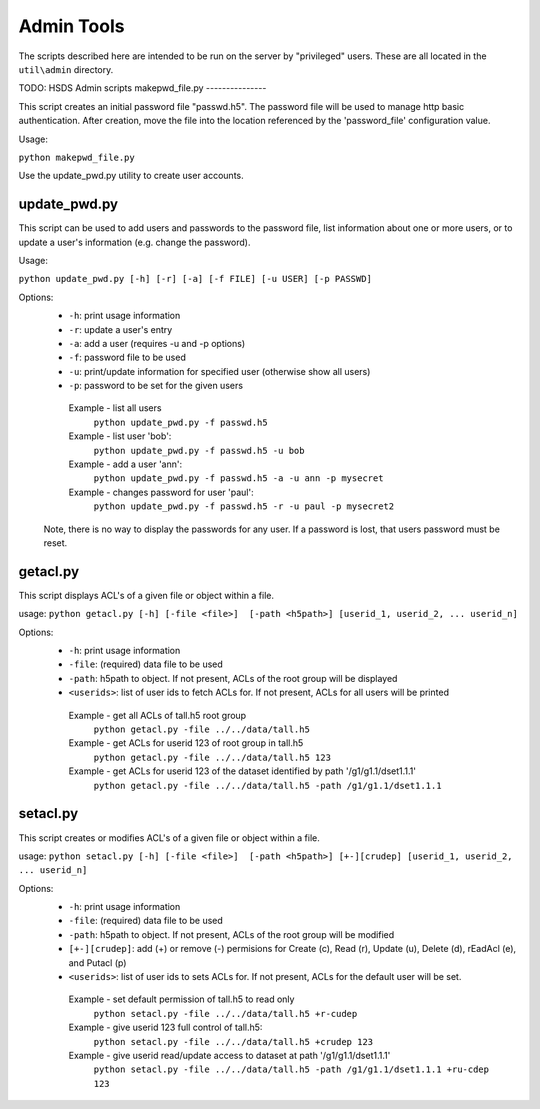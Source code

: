 ###################
Admin Tools
###################

The scripts described here are intended to be run on the server by "privileged" users.  These are all
located in the ``util\admin`` directory.

TODO: HSDS Admin scripts
makepwd_file.py
---------------

This script creates an initial password file "passwd.h5".  The password file will be used to manage 
http basic authentication.  After creation, move the file into the location referenced by 
the 'password_file' configuration value.

Usage:

``python makepwd_file.py``

Use the update_pwd.py utility to create user accounts.

update_pwd.py
-------------

This script can be used to add users and passwords to the password file, list information about
one or more users, or to update a user's information (e.g. change the password).

Usage: 

``python update_pwd.py [-h] [-r] [-a] [-f FILE] [-u USER] [-p PASSWD]``
  
Options:
 * ``-h``: print usage information
 * ``-r``: update a user's entry
 * ``-a``: add a user (requires -u and -p options)
 * ``-f``: password file to be used
 * ``-u``: print/update information for specified user (otherwise show all users)
 * ``-p``: password to be set for the given users
 

  Example - list all users
       ``python update_pwd.py -f passwd.h5``
  Example - list user 'bob':
       ``python update_pwd.py -f passwd.h5 -u bob``
  Example - add a user 'ann':
       ``python update_pwd.py -f passwd.h5 -a -u ann -p mysecret``
  Example - changes password for user 'paul':
       ``python update_pwd.py -f passwd.h5 -r -u paul -p mysecret2``
       
 Note, there is no way to display the passwords for any user.  If a password is 
 lost, that users password must be reset.
  
        
getacl.py
-----------

This script displays ACL's of a given file or object within a file.

usage: ``python getacl.py [-h] [-file <file>]  [-path <h5path>] [userid_1, userid_2, ... userid_n]``

Options:
 * ``-h``: print usage information
 * ``-file``: (required) data file to be used 
 * ``-path``: h5path to object.  If not present, ACLs of the root group will be displayed
 * ``<userids>``: list of user ids to fetch ACLs for.  If not present, ACLs for all users will be printed

 
  Example - get all ACLs of tall.h5 root group
       ``python getacl.py -file ../../data/tall.h5``
  Example - get ACLs for userid 123 of root group in tall.h5
       ``python getacl.py -file ../../data/tall.h5 123``
  Example - get ACLs for userid 123 of the dataset identified by path '/g1/g1.1/dset1.1.1'
       ``python getacl.py -file ../../data/tall.h5 -path /g1/g1.1/dset1.1.1``
       
setacl.py
-----------

This script creates or modifies ACL's of a given file or object within a file.

usage: ``python setacl.py [-h] [-file <file>]  [-path <h5path>] [+-][crudep] [userid_1, userid_2, ... userid_n]``

Options:
 * ``-h``: print usage information
 * ``-file``: (required) data file to be used 
 * ``-path``: h5path to object.  If not present, ACLs of the root group will be modified
 * ``[+-][crudep]``: add (+) or remove (-) permisions for Create (c), Read (r), Update (u), Delete (d), rEadAcl (e), and Putacl (p)
 * ``<userids>``: list of user ids to sets ACLs for.  If not present, ACLs for the default user will be set.

 
  Example - set default permission of tall.h5 to read only
       ``python setacl.py -file ../../data/tall.h5 +r-cudep``
  Example - give userid 123 full control of tall.h5:
       ``python setacl.py -file ../../data/tall.h5 +crudep 123``
  Example - give userid read/update access to dataset at path '/g1/g1.1/dset1.1.1' 
       ``python setacl.py -file ../../data/tall.h5 -path /g1/g1.1/dset1.1.1 +ru-cdep 123``
         
 
 
 




    
